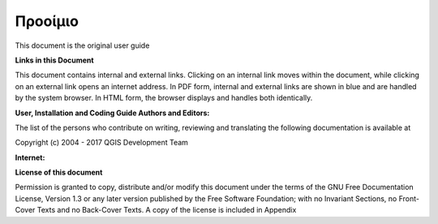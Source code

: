 .. _tex.preamble:

**********
Προοίμιο
**********


.. only:: html

   .. sidebar:: Εισαγωγή

      Σε αυτό κεφάλαιο bla bla .....................

      .. contents:: Περιεχόμενα Κφαλαίου
         :local:

.. raw:: latex

   \begin{quote}
   {\small Σε αυτό κεφάλαιο bla bla ...................}
   \end{quote}


This document is the original user guide 

**Links in this Document**

This document contains internal and external links. Clicking on an
internal link moves within the document, while clicking on an external
link opens an internet address. In PDF form, internal and external
links are shown in blue and are handled by the system browser. In HTML
form, the browser displays and handles both identically.

**User, Installation and Coding Guide Authors and Editors:**

The list of the persons who contribute on writing, reviewing and translating
the following documentation is available at 

Copyright (c) 2004 - 2017 QGIS Development Team

**Internet:** 

**License of this document**

Permission is granted to copy, distribute and/or modify this document
under the terms of the GNU Free Documentation License, Version 1.3 or
any later version published by the Free Software Foundation; with no
Invariant Sections, no Front-Cover Texts and no Back-Cover Texts. A
copy of the license is included in Appendix 


